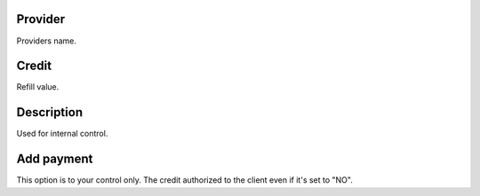 
.. _refillprovider-id-provider:

Provider
--------

| Providers name.




.. _refillprovider-credit:

Credit
------

| Refill value.




.. _refillprovider-description:

Description
-----------

| Used for internal control.




.. _refillprovider-payment:

Add payment
-----------

| This option is to your control only. The credit authorized to the client even if it's set to "NO".




